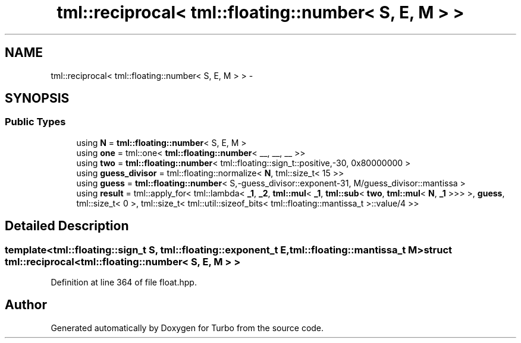 .TH "tml::reciprocal< tml::floating::number< S, E, M > >" 3 "Fri Aug 22 2014" "Turbo" \" -*- nroff -*-
.ad l
.nh
.SH NAME
tml::reciprocal< tml::floating::number< S, E, M > > \- 
.SH SYNOPSIS
.br
.PP
.SS "Public Types"

.in +1c
.ti -1c
.RI "using \fBN\fP = \fBtml::floating::number\fP< S, E, M >"
.br
.ti -1c
.RI "using \fBone\fP = tml::one< \fBtml::floating::number\fP< __, __, __ >>"
.br
.ti -1c
.RI "using \fBtwo\fP = \fBtml::floating::number\fP< tml::floating::sign_t::positive,-30, 0x80000000 >"
.br
.ti -1c
.RI "using \fBguess_divisor\fP = tml::floating::normalize< \fBN\fP, tml::size_t< 15 >>"
.br
.ti -1c
.RI "using \fBguess\fP = \fBtml::floating::number\fP< S,-guess_divisor::exponent-31, M/guess_divisor::mantissa >"
.br
.ti -1c
.RI "using \fBresult\fP = tml::apply_for< tml::lambda< \fB_1\fP, \fB_2\fP, \fBtml::mul\fP< \fB_1\fP, \fBtml::sub\fP< \fBtwo\fP, \fBtml::mul\fP< \fBN\fP, \fB_1\fP >>> >, \fBguess\fP, tml::size_t< 0 >, tml::size_t< tml::util::sizeof_bits< tml::floating::mantissa_t >::value/4 >>"
.br
.in -1c
.SH "Detailed Description"
.PP 

.SS "template<tml::floating::sign_t S, tml::floating::exponent_t E, tml::floating::mantissa_t M>struct tml::reciprocal< tml::floating::number< S, E, M > >"

.PP
Definition at line 364 of file float\&.hpp\&.

.SH "Author"
.PP 
Generated automatically by Doxygen for Turbo from the source code\&.
